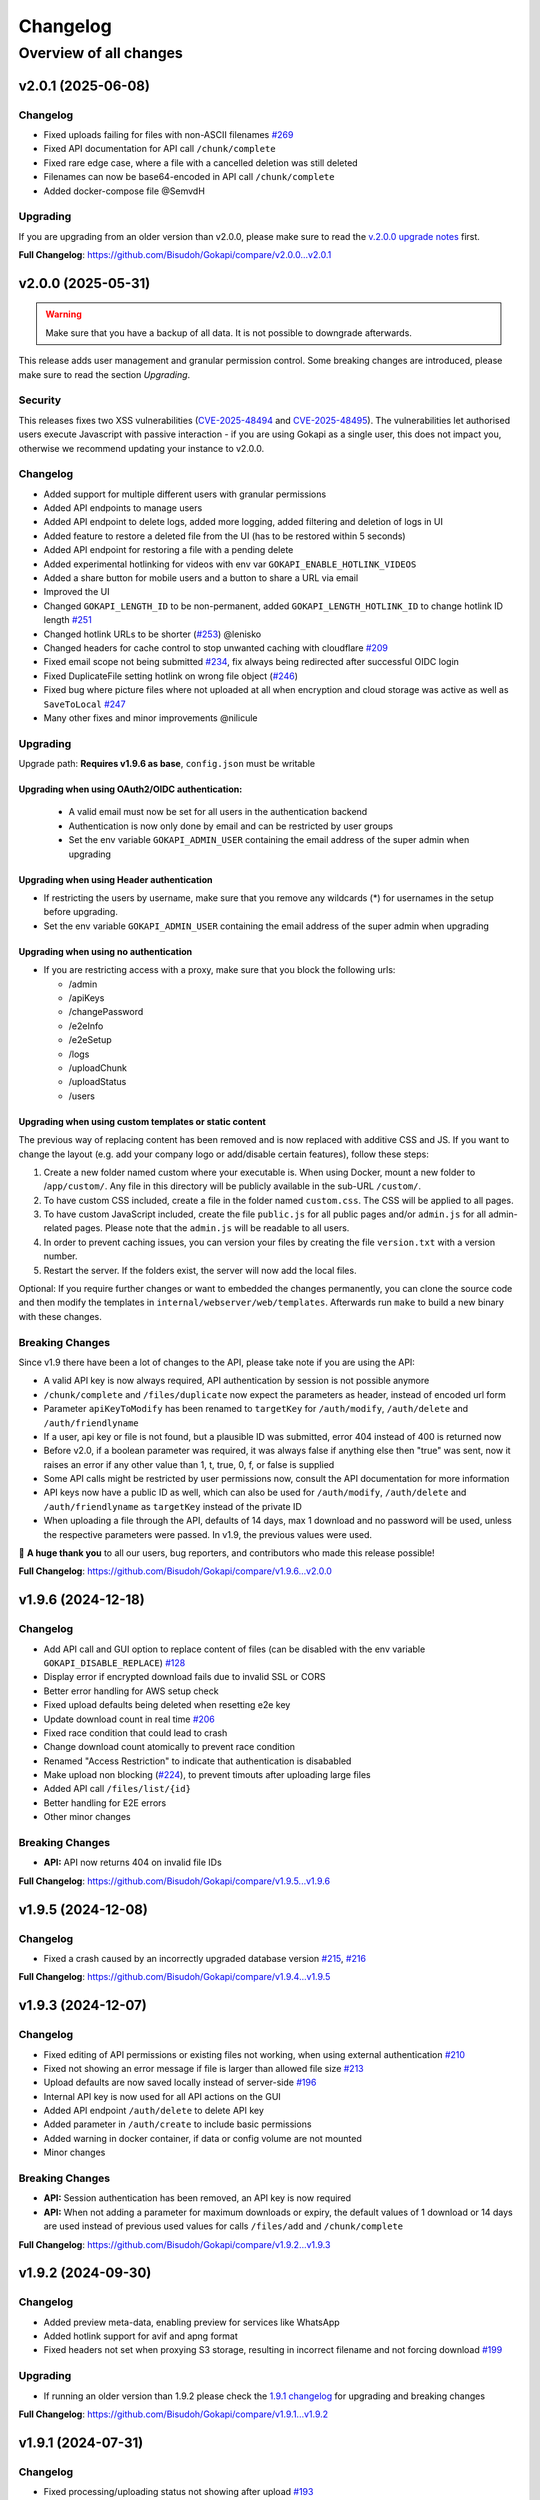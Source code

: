 .. _changelog:


Changelog
=========

Overview of all changes
-----------------------


v2.0.1 (2025-06-08)
^^^^^^^^^^^^^^^^^^^

Changelog
"""""""""

* Fixed uploads failing for files with non-ASCII filenames `#269 <https://github.com/Bisudoh/Gokapi/issues/269>`__ 
* Fixed API documentation for API call ``/chunk/complete``
* Fixed rare edge case, where a file with a cancelled deletion was still deleted
* Filenames can now be base64-encoded in API call ``/chunk/complete``
* Added docker-compose file @SemvdH 


Upgrading
"""""""""

If you are upgrading from an older version than v2.0.0, please make sure to read the `v.2.0.0 upgrade notes <https://github.com/Bisudoh/Gokapi/releases/tag/v2.0.0>`__ first.

**Full Changelog**: https://github.com/Bisudoh/Gokapi/compare/v2.0.0...v2.0.1


v2.0.0 (2025-05-31)
^^^^^^^^^^^^^^^^^^^

.. warning::
     Make sure that you have a backup of all data. It is not possible to downgrade afterwards. 

This release adds user management and granular permission control. Some breaking changes are introduced, please make sure to read the section *Upgrading*. 


Security
""""""""

This releases fixes two XSS vulnerabilities (`CVE-2025-48494 <https://github.com/Bisudoh/Gokapi/security/advisories/GHSA-95rc-wc32-gm53>`__ and `CVE-2025-48495 <https://github.com/Bisudoh/Gokapi/security/advisories/GHSA-4xg4-54hm-9j77>`__). The vulnerabilities let authorised users execute Javascript with passive interaction - if you are using Gokapi as a single user, this does not impact you, otherwise we recommend updating your instance to v2.0.0.

Changelog
"""""""""

* Added support for multiple different users with granular permissions
* Added API endpoints to manage users
* Added API endpoint to delete logs, added more logging, added filtering and deletion of logs in UI
* Added feature to restore a deleted file from the UI (has to be restored within 5 seconds)
* Added API endpoint for restoring a file with a pending delete
* Added experimental hotlinking for videos with env var ``GOKAPI_ENABLE_HOTLINK_VIDEOS``
* Added a share button for mobile users and a button to share a URL via email
* Improved the UI
* Changed ``GOKAPI_LENGTH_ID``  to be non-permanent, added ``GOKAPI_LENGTH_HOTLINK_ID`` to change hotlink ID length `#251 <https://github.com/Bisudoh/Gokapi/issues/251>`__
* Changed hotlink URLs to be shorter (`#253 <https://github.com/Bisudoh/Gokapi/issues/253>`__) @lenisko 
* Changed headers for cache control to stop unwanted caching with cloudflare `#209 <https://github.com/Bisudoh/Gokapi/issues/209>`__
* Fixed email scope not being submitted `#234 <https://github.com/Bisudoh/Gokapi/issues/234>`__, fix always being redirected after successful OIDC login
* Fixed DuplicateFile setting hotlink on wrong file object (`#246 <https://github.com/Bisudoh/Gokapi/issues/246>`__)
* Fixed bug where picture files where not uploaded at all when encryption and cloud storage was active as well as ``SaveToLocal`` `#247 <https://github.com/Bisudoh/Gokapi/issues/247>`__
* Many other fixes and minor improvements @nilicule 

Upgrading
"""""""""

Upgrade path: **Requires v1.9.6 as base**, ``config.json`` must be writable

Upgrading when using OAuth2/OIDC authentication:
''''''''''''''''''''''''''''''''''''''''''''''''

 - A valid email must now be set for all users in the authentication backend
 - Authentication is now only done by email and can be restricted by user groups
 - Set the env variable ``GOKAPI_ADMIN_USER`` containing the email address of the super admin when upgrading 

Upgrading when using Header authentication
''''''''''''''''''''''''''''''''''''''''''

* If restricting the users by username, make sure that you remove any wildcards (*) for usernames in the setup before upgrading.
* Set the env variable ``GOKAPI_ADMIN_USER`` containing the email address of the super admin when upgrading

Upgrading when using no authentication
''''''''''''''''''''''''''''''''''''''

* If you are restricting access with a proxy, make sure that you block the following urls:

  * /admin
  * /apiKeys
  * /changePassword
  * /e2eInfo
  * /e2eSetup
  * /logs
  * /uploadChunk
  * /uploadStatus
  * /users
 

Upgrading when using custom templates or static content
'''''''''''''''''''''''''''''''''''''''''''''''''''''''

The previous way of replacing content has been removed and is now replaced with additive CSS and JS. If you want to change the layout (e.g. add your company logo or add/disable certain features), follow these steps:

1. Create a new folder named custom where your executable is. When using Docker, mount a new folder to /``app/custom/``. Any file in this directory will be publicly available in the sub-URL ``/custom/``.
2. To have custom CSS included, create a file in the folder named ``custom.css``. The CSS will be applied to all pages.
3. To have custom JavaScript included, create the file ``public.js`` for all public pages and/or ``admin.js`` for all admin-related pages. Please note that the ``admin.js`` will be readable to all users.
4. In order to prevent caching issues, you can version your files by creating the file ``version.txt`` with a version number.
5. Restart the server. If the folders exist, the server will now add the local files.

Optional: If you require further changes or want to embedded the changes permanently, you can clone the source code and then modify the templates in ``internal/webserver/web/templates``. Afterwards run ``make`` to build a new binary with these changes.

Breaking Changes
""""""""""""""""

Since v1.9 there have been a lot of changes to the API, please take note if you are using the API:

* A valid API key is now always required, API authentication by session is not possible anymore
* ``/chunk/complete`` and ``/files/duplicate`` now expect the parameters as header, instead of encoded url form
* Parameter ``apiKeyToModify`` has been renamed to ``targetKey`` for ``/auth/modify``, ``/auth/delete`` and ``/auth/friendlyname``
* If a user, api key or file is not found, but a plausible ID was submitted, error 404 instead of 400 is returned now
* Before v2.0, if a boolean parameter was required, it was always false if anything else then "true" was sent, now it raises an error if any other value than 1, t, true, 0, f, or false is supplied
* Some API calls might be restricted by user permissions now, consult the API documentation for more information
* API keys now have a public ID as well, which can also be used for ``/auth/modify``, ``/auth/delete`` and ``/auth/friendlyname`` as ``targetKey`` instead of the private ID
* When uploading a file through the API, defaults of 14 days, max 1 download and no password will be used, unless the respective parameters were passed. In v1.9, the previous values were used.


💙 **A huge thank you** to all our users, bug reporters, and contributors who made this release possible!

**Full Changelog**: https://github.com/Bisudoh/Gokapi/compare/v1.9.6...v2.0.0


v1.9.6 (2024-12-18)
^^^^^^^^^^^^^^^^^^^

Changelog
"""""""""

* Add API call and GUI option to replace content of files (can be disabled with the env variable ``GOKAPI_DISABLE_REPLACE``) `#128 <https://github.com/Bisudoh/Gokapi/issues/128>`__
* Display error if encrypted download fails due to invalid SSL or CORS
* Better error handling for AWS setup check
* Fixed upload defaults being deleted when resetting e2e key
* Update download count in real time `#206 <https://github.com/Bisudoh/Gokapi/issues/206>`__
* Fixed race condition that could lead to crash
* Change download count atomically to prevent race condition
* Renamed "Access Restriction" to indicate that authentication is disababled
* Make upload non blocking (`#224 <https://github.com/Bisudoh/Gokapi/issues/224>`__), to prevent timouts after uploading large files
* Added API call ``/files/list/{id}``
* Better handling for E2E errors
* Other minor changes

Breaking Changes
""""""""""""""""

* **API:** API now returns 404 on invalid file IDs

**Full Changelog**: https://github.com/Bisudoh/Gokapi/compare/v1.9.5...v1.9.6


v1.9.5 (2024-12-08)
^^^^^^^^^^^^^^^^^^^

Changelog
"""""""""

* Fixed a crash caused by an incorrectly upgraded database version `#215 <https://github.com/Bisudoh/Gokapi/issues/215>`__, `#216 <https://github.com/Bisudoh/Gokapi/issues/216>`__

**Full Changelog**: https://github.com/Bisudoh/Gokapi/compare/v1.9.4...v1.9.5


v1.9.3 (2024-12-07)
^^^^^^^^^^^^^^^^^^^

Changelog
"""""""""

* Fixed editing of API permissions or existing files not working, when using external authentication `#210 <https://github.com/Bisudoh/Gokapi/issues/210>`__ 
* Fixed not showing an error message if file is larger than allowed file size `#213 <https://github.com/Bisudoh/Gokapi/issues/213>`__
* Upload defaults are now saved locally instead of server-side `#196 <https://github.com/Bisudoh/Gokapi/issues/196>`__
* Internal API key is now used for all API actions on the GUI
* Added API endpoint ``/auth/delete`` to delete API key
* Added parameter in ``/auth/create`` to include basic permissions
* Added warning in docker container, if data or config volume are not mounted
* Minor changes

Breaking Changes
""""""""""""""""

* **API:** Session authentication has been removed, an API key is now required
* **API:** When not adding a parameter for maximum downloads or expiry, the default values of 1 download or 14 days are used instead of previous used values for calls ``/files/add`` and ``/chunk/complete``


**Full Changelog**: https://github.com/Bisudoh/Gokapi/compare/v1.9.2...v1.9.3


v1.9.2 (2024-09-30)
^^^^^^^^^^^^^^^^^^^

Changelog
"""""""""

* Added preview meta-data, enabling preview for services like WhatsApp
* Added hotlink support for avif and apng format
* Fixed headers not set when proxying S3 storage, resulting in incorrect filename and not forcing download `#199 <https://github.com/Bisudoh/Gokapi/issues/199>`__

Upgrading
"""""""""

* If running an older version than 1.9.2 please check the  `1.9.1 changelog <https://github.com/Bisudoh/Gokapi/releases/tag/v1.9.1>`__ for upgrading and breaking changes


**Full Changelog**: https://github.com/Bisudoh/Gokapi/compare/v1.9.1...v1.9.2


v1.9.1 (2024-07-31)
^^^^^^^^^^^^^^^^^^^

Changelog
"""""""""

* Fixed processing/uploading status not showing after upload `#193 <https://github.com/Bisudoh/Gokapi/issues/193>`__ 
* Fixed crash when OIDC returns nil for groups `#198 <https://github.com/Bisudoh/Gokapi/issues/198>`__
* Fixed crash after running setup and changing encryption `#197 <https://github.com/Bisudoh/Gokapi/issues/197>`__ 
* Changed versioning of css/js files to prevent caching of old versions `#195 <https://github.com/Bisudoh/Gokapi/issues/195>`__
* Other minor changes

Breaking changes
""""""""""""""""

If you are using a custom theme, make sure that you change the CSS and JS filenames. Instead of e.g. ``main.min.css``, the files are versioned now to include the version number in the filename, in this example the filename would be ``main.min.5.css``

Upgrading
"""""""""

* If running an older version than 1.9.0, please check the  `1.9.0 changelog <https://github.com/Bisudoh/Gokapi/releases/tag/v1.9.0>`__ for upgrading and breaking changes


**Full Changelog**: https://github.com/Bisudoh/Gokapi/compare/v1.9.0...v1.9.1


v1.9.0 (2024-07-15)
^^^^^^^^^^^^^^^^^^^

Changelog
"""""""""

* Fixed upload speeds being very low in some cases `#162 <https://github.com/Bisudoh/Gokapi/issues/162>`__
* Fixed Docker image having the incorrect timezone `#169 <https://github.com/Bisudoh/Gokapi/issues/169>`__
* Added Redis support. If you want to use Redis instead of SQLite, re-run the setup to change your database type. Refer to the `documentation <https://gokapi.readthedocs.io/en/stable/advanced.html#databases>`__ on how to migrate your data to a different database
* Database location can now be changed with the setup
* Fixed QR code not having decryption key when end-to-end encryption was enabled 
* Added option to display filenames in URL `#171 <https://github.com/Bisudoh/Gokapi/issues/171>`__
* Added makefile for development
* Replaced SSE library with more efficient code
* Fixed ``go generate`` not working on Windows, thanks @Kwonunn 
* Gokapi version number will not be displayed on public pages anymore 
* Added ``windows/arm64`` target

Breaking Changes
""""""""""""""""

* **API:** The output for the schema ``File`` has changed. The base URL was removed and now the complete URL for to download or hotlink the file is added. The additional key ``IncludeFilename`` indicates if the URLs contain the filename.
* **Configuration:** Env variable ``GOKAPI_DB_NAME`` deprecated. On first start the database location will be saved as an URL string to the configuration file. For automatic deployment ``GOKAPI_DATABASE_URL`` can also be used


Upgrading
"""""""""

* Configuration file needs to be writable
* If running an older version than 1.8.0, please upgrade to 1.8.4 first and check the  `1.8.0 changelog <https://github.com/Bisudoh/Gokapi/releases/tag/v1.8.0>`__ for upgrading and breaking changes


**Full Changelog**: https://github.com/Bisudoh/Gokapi/compare/v1.8.4...v1.9.0


v1.8.4 (2024-05-29)
^^^^^^^^^^^^^^^^^^^

Changelog
"""""""""

* Gokapi runs as root in Docker container by default (this was changed in 1.8.3). To run it as unprivileged user, set environment variable ``DOCKER_NONROOT`` to true.
* Removed logging of errors when a user unexpectedly closed download or upload connection

Upgrading
"""""""""

* You might need to change permissions on the docker volumes, if you want the content to be readable by the host user. (Only applicable if you were running 1.8.3 before)
* **Important**: If you have used the old Keycloak example for configuration, please make sure that it is configure properly, as with the old example unauthorised access might have been possible! `Documentation: Creating scopes for groups <https://gokapi.readthedocs.io/en/stable/examples.html#addding-a-scope-for-exposing-groups-optional>`__

If you are running a version <1.8.0, please see the `1.8.0 changelog <https://github.com/Bisudoh/Gokapi/releases/tag/v1.8.0>`__ for upgrading and breaking changes


**Full Changelog**: https://github.com/Bisudoh/Gokapi/compare/v1.8.3...v1.8.4


v1.8.3 (2024-05-27)
^^^^^^^^^^^^^^^^^^^

Changelog
"""""""""

* Fixed Keycloak documentation. **Important:** If you have used the old example for configuration, please make sure that it is configure properly, as with the old example unauthorised access might have been possible! `Documentation: Creating scopes for groups <https://gokapi.readthedocs.io/en/stable/examples.html#addding-a-scope-for-exposing-groups-optional>`__
* The binary will no longer be run as root in the Docker image. **Breaking change:** If you want to reconfigure Gokapi, the argument to pass to Docker is now a different one: `Documentation <https://gokapi.readthedocs.io/en/stable/setup.html#changing-configuration>`__
* If salts are empty, new ones will now be generated on startup. This is to aid `automatic deployment <https://gokapi.readthedocs.io/en/stable/advanced.html#automatic-deployment>`__
* A new admin password can be set with ``--deployment-password newPassword``, but this should only be used for automatic deployment
* Env variable ``GOKAPI_LOG_STDOUT`` added, which also outputs all log entries to the terminal
* Display error message, if a reverse proxy does not allow file upload, or has been set to accept a too low file size
* Added header, so that nginx does not cache SSE
* Cloud storage file downloads can now be proxied through Gokapi, e.g. if the storage server is on an internal network
* Fixed a bug, where the option "Always save images locally" reverted back to default when re-running setup
* Updated documentation

Upgrading
"""""""""

If you are running a version <1.8.0, please see the `1.8.0 changelog <https://github.com/Bisudoh/Gokapi/releases/tag/v1.8.0>`__ for upgrading and breaking changes


**Full Changelog**: https://github.com/Bisudoh/Gokapi/compare/v1.8.2...v1.8.3


v1.8.2 (2024-04-20)
^^^^^^^^^^^^^^^^^^^

Changelog
"""""""""

* Fixed that trailing slash was removed from OIDC provider URL: Thanks @JeroenoBoy 
* S3 credentials are not shown in setup anymore, if they are provided through environment variables
* Added parameter to install Gokapi as a systemd service: Thanks @masoncfrancis
* Fixed typos: Thanks @Phaeton 
* Updated Go version to 1.22

Upgrading
"""""""""

If you are running a version <1.8.0, please see the `1.8.0 changelog <https://github.com/Bisudoh/Gokapi/releases/tag/v1.8.0>`__ for upgrading and breaking changes

**Full Changelog**: https://github.com/Bisudoh/Gokapi/compare/v1.8.1...v1.8.2


v1.8.1 (2024-02-07)
^^^^^^^^^^^^^^^^^^^

Changelog
"""""""""

* Reworked OIDC authentication, added support for Groups, use consent instead of select_account, better error handling
* Added wildcard support for OIDC groups and users
* Fixed crash on client timeout `#125 <https://github.com/Bisudoh/Gokapi/issues/125>`__
* Added /auth/create API endpoint for creating API keys
* Minor changes and fixes

Upgrading
"""""""""

If you are running a version <1.8.0, please see the `1.8.0 changelog <https://github.com/Bisudoh/Gokapi/releases/tag/v1.8.0>`__ for upgrading and breaking changes



v1.8.0 (2023-12-09)
^^^^^^^^^^^^^^^^^^^

.. warning::
     Make sure that you have a backup of all data. It is not possible to downgrade afterwards.

With this release, the old key-value database was changed to sqlite3. Please backup all Gokapi data before installing this release. On first start, the old database will be migrated and all users will be logged out. If you experience any problems, please open an issue and let us know!


Changelog
"""""""""

* Parameters of already uploaded files can be edited now
* Added permission model for API tokens
* Added ``/auth/modify`` and ``/files/modify API`` endpoint
* Fixed "Powered by Gokapi" URL not clickable
* Fixed the ASCII logo `#108 <https://github.com/Bisudoh/Gokapi/issues/108>`__ Thanks to @Kwonunn 
* Improved UI
* Fixed minor bugs
* Updated dependencies
* Updated documentation

Breaking Changes
""""""""""""""""

* Dropped Windows 32bit support
* Only 4,000 parallel requests that are writing to the database are supported now, any requests above that limit may be rejected. Up to 500,000 parallel reading requests were tested.
* According to the documentation, the ``GOKAPI_DATA_DIR`` environment variable should be persistent, however that was not the case. Now the data directory that was set on first start will be used. If you were using ``GOKAPI_DATA_DIR`` after the first start, make sure that the data directory is the one found in your config file.
* By default, IP addresses of clients downloading files are not saved anymore to comply with GDPR. This can be enabled by re-running the setup
* Existing API keys will be granted all API permissions except ``MODIFY_API``, therefore cannot use ``/auth/friendlyname`` without having the permission granted first
* The undocumented ``GOKAPI_FILE_DB`` environment variable was removed
* Removed optional application for reading database content






v1.7.2 (2023-05-13)
^^^^^^^^^^^^^^^^^^^

Changelog
"""""""""
* Added option to change the name in the setup
* The filename is now shown in the title for downloads
* SessionStorage is used instead of localStorage for e2e decryption
* Replaced expiry image with dynamic SVG


**Full Changelog**: https://github.com/Bisudoh/Gokapi/compare/v1.7.1...v1.7.2


v1.7.1 (2023-04-14)
^^^^^^^^^^^^^^^^^^^

Changelog
"""""""""
* Fixed Gokapi not able to upload when running on a Windows system `#95 <https://github.com/Bisudoh/Gokapi/issues/95>`__ 
* Improved Upload UI
* Added healthcheck for docker by @Jisagi in https://github.com/Bisudoh/Gokapi/pull/89
* Fixed upload counter not updating after upload `#92 <https://github.com/Bisudoh/Gokapi/issues/92>`__ 
* Fixed hotlink generation on files that required client-side decryption
* Replaced go:generate code with native Go
* Min Go version now 1.20
* Updated dependencies
* A lot of refactoring, minor changes
* Fixed background not loading in 1.7.0 (unpublished release) `#101 <https://github.com/Bisudoh/Gokapi/issues/101>`__ 


**Full Changelog**: https://github.com/Bisudoh/Gokapi/compare/v1.6.2...v1.7.1


v1.6.2 (2023-02-13)
^^^^^^^^^^^^^^^^^^^

Changelog
"""""""""

* Fixed timeout if a large file was uploaded to the cloud `#81 <https://github.com/Bisudoh/Gokapi/issues/81>`__
* File overview is now sortable and searchable
* Added log viewer
* Updated Go to 1.20
* Other minor changes and fixes

**Full Changelog**: https://github.com/Bisudoh/Gokapi/compare/v1.6.1..v1.6.2


v1.6.1 (2022-08-17)
^^^^^^^^^^^^^^^^^^^

Changelog
"""""""""

* Fixed bug that prevented running setup with docker

**Full Changelog**: https://github.com/Bisudoh/Gokapi/compare/v1.6.0...v1.6.1


v1.6.0 (2022-08-17)
^^^^^^^^^^^^^^^^^^^

Changelog
"""""""""

* Use chunked uploads instead of single upload `#68 <https://github.com/Bisudoh/Gokapi/issues/68>`__
* Add end-to-end encryption `#71 <https://github.com/Bisudoh/Gokapi/issues/71>`__
* Fixed hotlink not being generated for uploads through API with unlimited storage time
* Added arm64 to Docker latest image
* Added API call to duplicate existing files
* Fixed bug where encrypted files could not be downloaded after rerunning setup 
* Port selection is now disabled when running setup with docker
* Added timeout for AWS if endpoint is invalid
* Added flag to disable CORS check on startup
* Service worker for insecure connections is now hosted on Github
* "Noaws" version is not included as binary build anymore, but can be generated manually

Breaking Changes
""""""""""""""""
* API output for fileuploads are less verbose and have changed parameters, please see updated OpenApi documentation
* If you disabled authentication, the following endpoints need to be secured:
  * /admin
  * /apiDelete
  * /apiKeys
  * /apiNew
  * /delete
  * /e2eInfo
  * /e2eSetup
  * /uploadChunk
  * /uploadComplete

Upgrading
"""""""""

* Minimum version for upgrading is 1.5
* Please make a backup before upgrading.
* Remove any custom templates or custom static files 
* Optionally run the server with the parameter ``--reconfigure`` to try out the new features.

Please report any issues you have with this release!

**Full Changelog**: https://github.com/Bisudoh/Gokapi/compare/v1.5.2...v1.6.0


v1.5.2 (2022-06-08)
^^^^^^^^^^^^^^^^^^^

Changelog
"""""""""

* Added ARMv8 (ARM64) to Docker image
* Added option to always store images locally in order to support hotlink for encrypted files
* Fixed crash when remote files exist but system was changed to local files after running ``--reconfigure``
* Added warning if incorrect CORS setting are set for AWS bucket
* Added button in setup to test AWS credentials
* Added more build infos to ``--version`` output
* Added download counter
* Added flags for port, config and data location, better flag usage overview
* Fixed that a file was reuploaded to AWS, even if it already existed
* Fixed error image for hotlinks not displaying if ``nosniff`` is enforced
* Fixed that two text files were created when pasting text
* Fixed docker image in documentation @emanuelduss

**Full Changelog**: https://github.com/Bisudoh/Gokapi/compare/v1.5.1...v1.5.2


v1.5.1 (2022-03-10)
^^^^^^^^^^^^^^^^^^^

Changelog
"""""""""

* Fixed that selection of remote storage was not available during intitial setup `#50 <https://github.com/Bisudoh/Gokapi/issues/50>`__ 
* Fixed that "bind to localhost" could be selected on docker image during initial setup
* Fixed that with Level 1 encryption remote files were encrypted as well
* If Gokapi is hosted under a https URL, the serviceworker for remote decryption is now included, which fixes that Firefox users with restrictive settings could not download encrypted files from remote storage `#49 <https://github.com/Bisudoh/Gokapi/issues/49>`__ 
* Design improvements by @mraif13 `#51 <https://github.com/Bisudoh/Gokapi/issues/51>`__


**Full Changelog**: https://github.com/Bisudoh/Gokapi/compare/v1.5.0...v1.5.1


v1.5.0 (2022-03-08)
^^^^^^^^^^^^^^^^^^^

**This release contains major changes, please read carefully**

Upgrading
"""""""""

* Minimum version for upgrading is 1.3
* Please make a backup before upgrading.
* Remove any custom templates or custom static files 
* Optionally run the server with the parameter ``--reconfigure`` to try out the new features.

Changelog
"""""""""

* Encryption support for local and remote files
* Additional authentication methods: Header-Auth, OIDC and Reverse Proxy
* Option to allow unlimited downloads of files
* The configuration file has been partly replaced with a database. After the first start, the configuration file may be read-only
* A web-based setup instead of command line

Please report any issues you have with this release! Especially if you are using the full encryption mode with S3, we are very happy about any feedback.

**Full Changelog**: https://github.com/Bisudoh/Gokapi/compare/v1.3.1...v1.5.0


v1.3.1 (2021-07-03)
^^^^^^^^^^^^^^^^^^^

Changelog
"""""""""

* Default upload limit is now 100GB and can be changed with environment variables on first start
* Fixed upload not working when using suburl on webserver for Gokapi
* Added log file
* Minor performance increase


v1.3.0 (2021-05-17)
^^^^^^^^^^^^^^^^^^^

Upgrading
"""""""""

* If you would like to use native SSL, please pass the environment variable ``GOKAPI_USE_SSL`` on first start after the update or manually edit the configuration file
* AWS S3 and Backblaze B2 can now be used instead of local storage! Please refer to the `documentation <https://gokapi.readthedocs.io/en/latest/setup.html#cloudstorage-setup>`__ on how to set it up.

Changelog
"""""""""

* Added cloudstorage support (AWS S3 / Backblaze B2)
* After changing password, all sessions will be logged out
* Fixed terminal input on Windows
* Added SSL support
* Documentation now hosted on ReadTheDocs

Different release versions
""""""""""""""""""""""""""

We now offer either a ``full`` and a ``noaws`` version. The ``full`` version contains open-source code from Amazon for connecting to their API, however also significantly increases the final size (around 35-40%). In the ``noaws`` version you can only store files on your local storage.


v1.2.0 (2021-05-07)
^^^^^^^^^^^^^^^^^^^

Changelog
"""""""""

* Fixed Docker images
* Added API
* Added header to prevent caching by browser / proxy
* Fixed upload timeout
* Added timeouts for server
* Added header to show download progress
* Prevent data races
* Cleanup routine does not delete files anymore while they are being downloaded
* Fixed that env ``LENGTH_ID`` was being ignored
* Show message if docker container is run on initial setup without ``-it``
* A lot of refactoring and minor improvements / bug fixes


v1.1.3 (2021-04-07)
^^^^^^^^^^^^^^^^^^^

Changelog
"""""""""

* Fixed bug where salts were not used anymore for password hashing
* Added hotlinking for image files
* Added logout button

Breaking Changes
""""""""""""""""

A developer version between v1.1.2  and v1.1.3 introduced a bug that prevented the usage of salts for hashing passwords! If you have only been using the regular releases, this notice does not apply to you.

If you created your admin account with a developer version of v1.1.2 or changed the password in a developer version of v1.1.2, you will need to run the following command: ``./gokapi --reset-pw``. You can enter the same password again. If you skip this step, you will be unable to login.

Files that have been password-protected with a developer version of v1.1.2 need to be uploaded again.


v1.1.2 (2021-04-03)
^^^^^^^^^^^^^^^^^^^

Changelog
"""""""""

* Added support for env variables, major refactoring
* Configurations like length of the ID or salts can be changed with env variables now
* Fixed minor bugs, minor enhancements 


